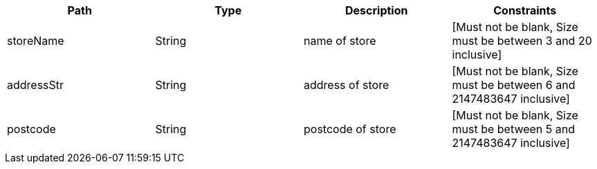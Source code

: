|===
|Path|Type|Description|Constraints

|storeName
|String
|name of store
|[Must not be blank, Size must be between 3 and 20 inclusive]

|addressStr
|String
|address of store
|[Must not be blank, Size must be between 6 and 2147483647 inclusive]

|postcode
|String
|postcode of store
|[Must not be blank, Size must be between 5 and 2147483647 inclusive]

|===